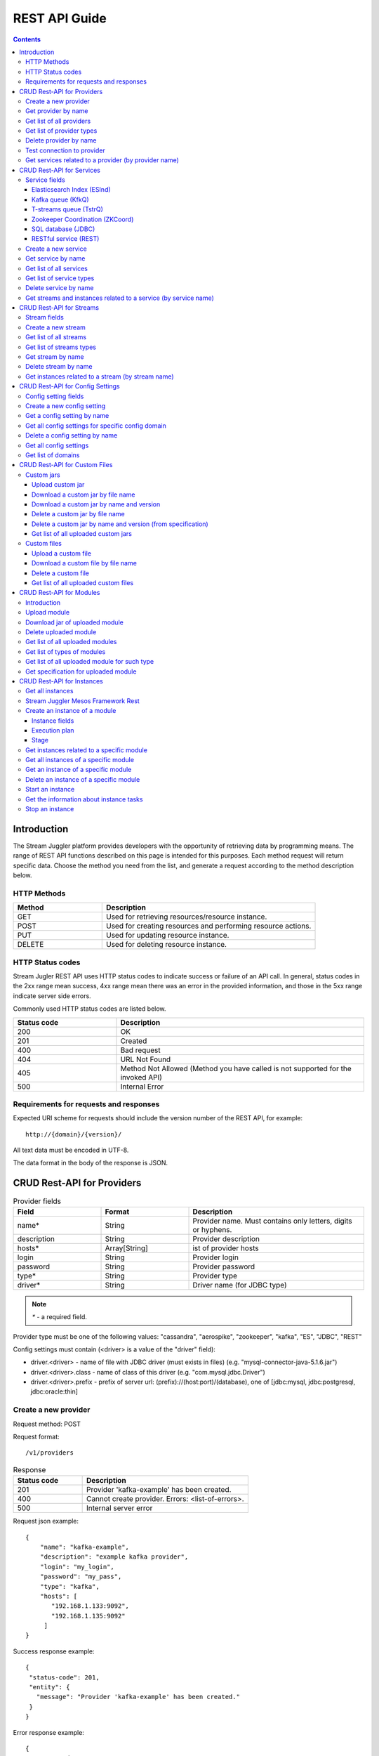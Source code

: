 .. _REST_API:

REST API Guide
========================================

.. Contents::

Introduction
---------------
The Stream Juggler platform provides developers with the opportunity of retrieving data by programming means. The range of REST API functions described on this page is intended for this purposes. 
Each method request will return specific data. Choose the method you need from the list, and generate a request according to the method description below. 

HTTP Methods
~~~~~~~~~~~~

.. csv-table:: 
  :header: "Method","Description"
  :widths: 25, 60

  "GET", "Used for retrieving resources/resource instance."
  "POST", "Used for creating resources and performing resource actions."
  "PUT", "Used for updating resource instance."
  "DELETE", "Used for deleting resource instance."


HTTP Status codes
~~~~~~~~~~~~~~~~~
	
Stream Jugler REST API uses HTTP status codes to indicate success or failure of an API call. In general, status codes in the 2xx range mean success, 4xx range mean there was an error in the provided information, and those in the 5xx range indicate server side errors. 

Commonly used HTTP status codes are listed below.
				
.. csv-table:: 
  :header: "Status code","Description"
  :widths: 25, 60

  "200", "OK"
  "201", "Created"
  "400", "Bad request"
  "404", "URL Not Found"
  "405", "Method Not Allowed (Method you have called is not supported for the invoked API)"
  "500", "Internal Error"

Requirements for requests and responses
~~~~~~~~~~~~~~~~~~~~~~~~~~~~~~~~~~~~~~~

Expected URI scheme for requests should include the version number of the REST API, for example:: 
                 
 http://{domain}/{version}/ 

All text data must be encoded in UTF-8.

The data format in the body of the response is JSON.





CRUD Rest-API for Providers
-----------------------------------

.. csv-table::  Provider fields
  :header: "Field", "Format",  "Description"
  :widths: 25, 25,  50

  "name*", "String", "Provider name. Must contains only letters, digits or hyphens."
  "description", "String", "Provider description"
  "hosts*", "Array[String]", "ist of provider hosts"
  "login", "String", "Provider login"
  "password", "String", "Provider password"
  "type*", "String", "Provider type"
  "driver*", "String", "Driver name (for JDBC type)"

.. note:: `*` - a required field.

Provider type must be one of the following values: "cassandra", "aerospike", "zookeeper", "kafka", "ES", "JDBC", "REST"

Config settings must contain (<driver> is a value of the "driver" field):

- driver.<driver> - name of file with JDBC driver (must exists in files) (e.g. "mysql-connector-java-5.1.6.jar")
- driver.<driver>.class - name of class of this driver (e.g. "com.mysql.jdbc.Driver")
- driver.<driver>.prefix - prefix of server url: (prefix)://(host:port)/(database), one of [jdbc:mysql, jdbc:postgresql, jdbc:oracle:thin]

Create a new provider
~~~~~~~~~~~~~~~~~~~~~~~~~~~

Request method: POST

Request format::
 
 /v1/providers

.. csv-table::  Response
  :header: "Status code","Description"
  :widths: 25, 60

  "201", "Provider 'kafka-example' has been created."
  "400", "Cannot create provider. Errors: <list-of-errors>."
  "500", "Internal server error"

Request json example::

 {
     "name": "kafka-example",
     "description": "example kafka provider",
     "login": "my_login",
     "password": "my_pass",
     "type": "kafka",
     "hosts": [
        "192.168.1.133:9092",
        "192.168.1.135:9092"
      ]
 }


Success response example::

 {
  "status-code": 201,
  "entity": {
    "message": "Provider 'kafka-example' has been created."
  }
 }


Error response example::


 {
  "status-code": 400,
  "entity": {
    "message": "Cannot create provider. Errors: <creation_errors_string>."
  }
 }


Get provider by name
~~~~~~~~~~~~~~~~~~~~~~~~~~~

Request method: GET

Request format:: 

 /v1/providers/{name}

.. csv-table::  Response
  :header: "Status code","Description"
  :widths: 25, 60

  "200", "Provider"
  "404", "Provider 'foo' has not been found."
  "500", "Internal server error"

Response json example::

 {
  "status-code": 200,
  "entity": {
    "provider": {
      "name": "kafka-example",
     "description": "example kafka provider",
     "login": "my_login",
     "password": "my_pass",
     "type": "kafka",
     "hosts": [
        "192.168.1.133:9092",
        "192.168.1.135:9092"
      ]
    }
  }
 }


Empty response example::

 {
  "status-code": 404,
  "entity": {
    "message": "Provider 'foo-prov' has not been found."
  }
 }


Get list of all providers
~~~~~~~~~~~~~~~~~~~~~~~~~~~~~~~~

Request method: GET

Request format:: 

 /v1/providers

.. csv-table::  Response
  :header: "Status code","Description"
  :widths: 25, 60

  "200", "List of providers"
  "500", "Internal server error"

Success response example::

 {
  "status-code": 200,
  "entity": {
    "providers": [
      {
        "name": "kafka-exmpl",
        "description": "example kafka provider",
        "login": "my_login",
        "password": "my_pass",
        "type": "kafka",
        "hosts": [
           "192.168.1.133:9092",
           "192.168.1.135:9092"
         ]
     },
     {
       "name": "cass-prov",
       "description": "cassandra provider example",
       "login": "my_login",
       "password": "my_pass",
       "type": "cassandra",
       "hosts": [
           "192.168.1.133"
       ]
     }
    ]
  }
 }


Get list of provider types
~~~~~~~~~~~~~~~~~~~~~~~~~~~~~~~~~~~~~~~

Request method: GET

Request format:: 
 
 /v1/providers/_types

.. csv-table::  Response
  :header: "Status code","Description"
  :widths: 25, 60

  "200 ",  "List of types "
  "500 ",  "Internal server error "

Success response example::

 {
  "entity": {
    "types": [
      "cassandra",
      "aerospike",
      "zookeeper",
      "kafka",
      "ES",
      "JDBC",
      "REST"
    ]
  },
  "statusCode": 200
 }


Delete provider by name
~~~~~~~~~~~~~~~~~~~~~~~~~~~~~~

Request method: DELETE

Request format:: 

 /v1/providers/{name}

.. csv-table::  Response
  :header: "Status code","Description"
  :widths: 25, 60

  "200", "Provider"
  "404",  "Provider 'foo' has not been found."
  "422", "Cannot delete provider 'foo'. Provider is used in services."
  "500", "Internal server error"

Response example::

 {
  "status-code": 200,
  "entity": {
    "message": "Provider 'kafka-example' has been deleted."
  }
 }



Test connection to provider
~~~~~~~~~~~~~~~~~~~~~~~~~~~~~~~~

Method: GET

Request format:: 

 /v1/providers/{name}/connection

.. csv-table::  Response
  :header: "Status code","Description"
  :widths: 25, 60

  "200", "Provider"
  "404", "Provider 'foo' has not been found."
  "409", "Can not establish connection to Kafka on '192.168.1.133:9092'; Can not establish connection to Kafka on '192.168.1.135:9092'"
  "500", "Internal server error"

Response example:

Provider available::

 {
  "status-code": 200,
  "entity": {
    "connection": true
  }
 }

Provider not available::

 {
  "entity": {
    "connection": false,
    "errors": "Can not establish connection to Kafka on '192.168.1.133:9092';Can not establish connection to Kafka on '192.168.1.135:9092'"
  },
  "statusCode": 409
 }


Unknown provider::

 {
  "status-code": 404,
  "entity": {
    "message": "Provider 'kafka' has not been found."
  }
 }

Get services related to a provider (by provider name)
~~~~~~~~~~~~~~~~~~~~~~~~~~~~~~~~~~~~~~~~~~~~~~~~~~~~~~~~~~~~~

Request method: GET

Request format:: 

 /v1/providers/{name}/related

.. csv-table::  Response
  :header: "Status code","Description"
  :widths: 25, 60

  "200", "List of services"
  "404", "Provider 'foo' has not been found."
  "500", "Internal server error"

Response example::

 {
  "entity": {
    "services": [
      "boo",
      "foo"
    ]
  },
  "statusCode": 200
 }



CRUD Rest-API for Services
--------------------------------------

.. note:: Method PUT is not available yet

Service fields
~~~~~~~~~~~~~~~~~

Each particular service has its own set of fields.

.. csv-table::  Available types and its aliases name for request.
  :header: "Service type","Alias for request"
  :widths: 25, 60  
  
  "Elasticsearch Index", "ESInd"
  "Kafka queue", "KfkQ"
  "T-streams queue", "TstrQ"
  "Zookeeper coordination", "ZKCoord" 
  "Redis coordination", "RdsCoord"
  "SQL database", "JDBC"
  "RESTful service", "REST"

Elasticsearch Index (ESInd)
""""""""""""""""""""""""""""""""""""""

.. csv-table::  
   :header: "Field", "Format", "Description"
   :widths: 20, 20, 60
  
   "type*", "String", "Service type"
   "name*", "String", "Service name"
   "description", "String", "Service description"
   "index*", "String", "Elasticsearch index"
   "provider*", "String", "provider name"
   "login", "String", "User name"
   "password", "String", "User password"

.. note:: Provider type can be 'ES' only

Kafka queue (KfkQ)
""""""""""""""""""""""""""""""

.. csv-table::  
  :header: "Field", "Format",  "Description"
  :widths: 20, 20, 60  

  "type*", "String", "Service type"
  "name*", "String", "Service name"
  "description", "String", "Service description"
  "provider*", "String", "provider name"
  "zkProvider*", "String", "zk provider name"
  "zkNamespace*", "String", "namespace"

.. note:: provider type can be 'kafka' only

.. note::  zkProvider type can be 'zookeeper' only

T-streams queue (TstrQ)
""""""""""""""""""""""""""""""

.. csv-table::  
  :header: "Field", "Format",  "Description"
  :widths: 20, 20, 60  

  "type*", "String", "Service type"
  "name*", "String", "Service name. Must contain only letters, digits or hyphens."
  "description", "String", "Service description"
  "provider*", "String", "provider name"
  "prefix*", "String", "Must be a valid znode path"
  "token*", "String", "(no more than 32 symbols)"

.. note:: provider type can be 'zookeeper' only

Zookeeper Coordination (ZKCoord)
""""""""""""""""""""""""""""""""""""""

.. csv-table::  
  :header: "Field", "Format",  "Description"
  :widths: 20, 20, 60 

  "type*", "String", "Service type"
  "name*", "String", "Service name"
  "description", "String", "Service description"
  "namespace*", "String", "Zookeeper namespace"
  "provider*", "String", "provider name"

.. note:: provider type can be 'zookeeper' only

SQL database (JDBC)
"""""""""""""""""""""""""

.. csv-table::  
  :header: "Field", "Format",  "Description"
  :widths: 20, 20, 60 

  "type*", "String", "Service type"
  "name*", "String", "Service name"
  "description", "String", "Service description"
  "provider*", "String", "provider name"
  "database*", "String", "Database name"

.. note:: provider type can be 'JDBC' only


RESTful service (REST)
"""""""""""""""""""""""""""""

.. csv-table::  
  :header: "Field", "Format",  "Description"
  :widths: 20, 20, 60

  "type*", "String", "Service type"
  "name*", "String", "Service name"
  "description", "String", "Service description"
  "provider*", "String", "provider name"
  "basePath", "String", "Path to storage (/ by default)"
  "httpVersion", "String", "Version og HTTP protocol, one of (1.0, 1.1, 2); (1.1 by default)"
  "headers", "Object", "Extra HTTP headers. Values in object must be only String type. ({} by default)"

.. note:: provider type can be 'REST' only

.. important::  Note: * - required field.

Create a new service
~~~~~~~~~~~~~~~~~~~~~~~

Request method: POST

Request format:: 
 
 /v1/services

.. csv-table::  Response
  :header: "Status code",  "Description"
  :widths: 25, 60


  "201", "Service 'test' has been created."
  "400", "Cannot create service. Errors: <list-of-errors>."
  "500", "Internal server error"

Request example::

 {
    "name": "test-rest-zk-service",
    "description": "ZK test service created with REST",
    "type": "ZKCoord",
    "provider": "zk-prov",
    "namespace": "namespace"
 }


Success response example::

 {
  "status-code": 201,
  "entity": {
    "message": "Service 'test-rest-zk-service' has been created."
  }
 }

Error response example::

 {
  "status-code": 400,
  "entity": {
    "message": "Cannot create service. Errors: <creation_errors_string>."
  }
 }


Get service by name
~~~~~~~~~~~~~~~~~~~~~~~~~~~~

Request method: GET

Request format:: 

 /v1/services/{name}

.. csv-table::  Response
  :header: "Status code",  "Description"
  :widths: 25, 60

  "200", "Service"
  "404", "Service 'test' has not been found."
  "500", "Internal server error"

Response example::

 {
  "status-code": 200,
  "entity": {
    "service": {
      "name": "test-rest-zk-service",
      "description": "ZK test service created with REST",
      "type": "ZKCoord",
      "provider": "zk-prov",
      "namespace": "namespace"
    }
  }
 }


Get list of all services
~~~~~~~~~~~~~~~~~~~~~~~~~~~~~~

Request method: GET

Request format:: 

 /v1/services

.. csv-table::  Response
  :header: "Status code",  "Description"
  :widths: 25, 60

  "200", "List of services"
  "500", "Internal server error"

Success response example::

 {
  "status-code": 200,
  "entity": {
    "services": [
      {
        "name": "test-rest-zk-service",
        "description": "ZK test service created with REST",
        "type": "ZKCoord",
        "provider": "zk-prov",
        "namespace": "namespace"
      },
      {
        "name": "rest-service",
        "description": "rest test service",
        "namespace": "mynamespace",
        "provider": "rest-prov",
        "type": "REST"
      },
      
    ]
  }
 }


Get list of service types
~~~~~~~~~~~~~~~~~~~~~~~~~~~~~

Request method: GET

Request format:: 

 /v1/services/_types

.. csv-table::  Response
  :header: "Status code",  "Description"
  :widths: 25, 60

  "200", "List of types"
  "500|Internal server error"

Success response example::

 {
  "entity": {
    "types": [
      "ESInd",
      "KfkQ",
      "TstrQ",
      "ZKCoord",
      "JDBC",
      "REST"
    ]
  },
  "statusCode": 200
 }


Delete service by name
~~~~~~~~~~~~~~~~~~~~~~~~~~~~~~

Request method: DELETE

Request format:: 

 /v1/services/{name}

.. csv-table::  Response
  :header: "Status code",  "Description"
  :widths: 25, 60

  "200", "Service"
  "404", "Service 'test' has not been found."
  "422", "Cannot delete service 'test'. Service is used in streams."
  "422", "Cannot delete service 'test'. Service is used in instances."
  "500", "Internal server error"

Response example::


 {
  "status-code": 200,
  "entity": {
    "message": "Service 'foo' has been deleted."
  }
 }


Get streams and instances related to a service (by service name)
~~~~~~~~~~~~~~~~~~~~~~~~~~~~~~~~~~~~~~~~~~~~~~~~~~~~~~~~~~~~~~~~~~~~

Request method: GET

Request format:: 

 /v1/services/{name}/related

.. csv-table::  Response
  :header: "Status code",  "Description"
  :widths: 25, 60

  "200", "List of streams and instances"
  "404", "Service 'test' has not been found."
  "500", "Internal server error"

Response example::

 {
  "entity": {
    "streams": [
      "new-tstr"
    ],
    "instances": [
      "new",
      "test",
      "input1",
      "input2",
      "input3",
      "output",
      "regular",
      "demo-regular",
      "rew",
      "input",
      "neew"
    ]
  },
  "statusCode": 200
 }

CRUD Rest-API for Streams
--------------------------------------

.. note::  Method PUT is not available yet

Stream fields
~~~~~~~~~~~~~~~~~
.. csv-table:: Response
   :header: "Stream type", "Field", "Format", "Description"
   :widths: 20, 20, 20, 40

   "all", "name*", "String", "Stream name. Must contains only lowercase letters, digits or hyphens."
   "all", "description", "String", "Stream description"
   "all", "service*", "String", "Service id"
   "all", "type*", "String", "Stream type [stream.t-stream, stream.kafka, jdbc-output, elasticsearch-output, rest-output]"
   "all", "tags", "Array[String]", "Tags"
   "stream.t-stream, stream.kafka", "partitions*", "Int", "partitions"
   "stream.kafka", "replicationFactor*", "Int", "Replication factor (how many zookeeper nodes to utilize)"
   "jdbc-output", "primary", "String", "Primary key field name used in sql database"
   "all", "force", "Boolean", "Indicates if a stream should be removed and re-created by force (if it exists). False by default."


.. important:: 
           - Service type for 'stream.t-stream' stream can be 'TstrQ' only. 
           - Service type for 'stream.kafka' stream can be 'KfkQ' only. 
           - Service type for 'jdbc-output' stream can be 'JDBC' only. 
           - Service type for 'elasticsearch-output' stream can be 'ESInd' only.
           - Service type for 'rest-output' stream can be 'REST' only.

.. note:: `*` - required field.

Create a new stream
~~~~~~~~~~~~~~~~~~~~~~~~~~~~

Request method: POST

Request format:: 

 /v1/streams

.. csv-table::  Response
  :header: "Status code",  "Description"
  :widths: 25, 60

  "201", "Stream 'kafka' has been created."
  "400", "Cannot create stream. Errors: <list-of-errors>."
  "500", "Internal server error"

Request example::

 {
      "name": "tstream-2",
      "description": "Tstream example",
      "partitions": 3,
      "service": "some-tstrq-service",
      "type": "stream.t-stream",
      "tags": ["lorem", "ipsum"]
 }

Success response example::

 {
   "status-code": 201,
   "entity": {
     "message": "Stream 'tstream-2' has been created."
   }
 }


Error response example::

 {
   "status-code": 400,
   "entity": {
     "message": "Cannot create stream. Errors: <creation_errors_string>."
   }
 }

Get list of all streams
~~~~~~~~~~~~~~~~~~~~~~~~~~~~~

Request method: GET

Request format:: 

 /v1/streams

.. csv-table::  Response
  :header: "Status code",  "Description"
  :widths: 25, 60

  "200", "List of streams"
  "500", "Internal server error"

Response example::

 {
  "status-code": 200,
  "entity": {
    "streams": [
      {
        "name": "tstream-2",
        "description": "Tstream example",
        "partitions": 3,
        "service": "some-tstrq-service",
        "type": "stream.t-stream",
        "tags": ["lorem", "ipsum"]
      },
      {
        "name": "kafka-stream",
        "description": "One of the streams",
        "partitions": 1,
        "service": "some-kfkq-service",
        "type": "stream.kafka",
        "tags": ["lorem", "ipsum"],
        "replicationFactor": 2
      }
    ]
  }
 }


Get list of streams types
~~~~~~~~~~~~~~~~~~~~~~~~~~~~~

Request method: GET

Request format:: 

 /v1/streams/_types

.. csv-table::  Response
  :header: "Status code",  "Description"
  :widths: 25, 60

  "200", "List of types"
  "500", "Internal server error"

Success response example::

 {
  "entity": {
    "types": [
      "stream.t-stream",
      "stream.kafka",
      "jdbc-output",
      "elasticsearch-output",
      "rest-output"
    ]
  },
  "statusCode": 200
 }

Get stream by name
~~~~~~~~~~~~~~~~~~~~~~~~~~~~~~~~

Request method: GET

Request format:: 

 /v1/streams/{name}

.. csv-table::  Response
  :header: "Status code",  "Description"
  :widths: 25, 60

  "200", "Stream"
  "404", "Stream 'kafka' has not been found."
  "500", "Internal server error"

Success response example::

 {
  "entity": {
    "stream": {
      "name": "echo-response",
      "description": "Tstream for demo",
      "service": "tstream_test_service",
      "tags": [
        "ping",
        "station"
      ],
      "force": false,
      "partitions": 1,
      "type": "stream.t-stream"
    }
  },
  "statusCode": 200
 }

Error response example::

 {
  "status-code": 404,
  "entity": {
    "message": "Stream 'Tstream-3' has not been found."
  }
 }

Delete stream by name
~~~~~~~~~~~~~~~~~~~~~~~~~~

Request method: DELETE

Request format:: 

 /v1/streams/{name}

.. csv-table::  Response
  :header: "Status code",  "Description"
  :widths: 25, 60

  "200", "Stream 'kafka' has been deleted."
  "404", "Stream 'kafka' has not been found."
  "422", "Cannot delete stream 'kafka'. Stream is used in instances."
  "500", "Internal server error"

Response example::

 {
  "status-code": 200,
  "entity": {
    "message": "Stream 'tstr-1' has been deleted."
  }
 }


Get instances related to a stream (by stream name)
~~~~~~~~~~~~~~~~~~~~~~~~~~~~~~~~~~~~~~~~~~~~~~~~~~~~~~~~~~

Request method: GET

Request format:: 

 /v1/streams/{name}/related

.. csv-table::  Response
  :header: "Status code",  "Description"
  :widths: 25, 60

  "200", "List of instances"
  "404", "Stream 'kafka' has not been found."
  "500", "Internal server error"

Response example::

 {
  "entity": {
    "instances": [
      "pingstation-output",
      "ivan"
    ]
  },
  "statusCode": 200
 }


CRUD Rest-API for Config Settings
-----------------------------------

Config setting fields
~~~~~~~~~~~~~~~~~~~~~~~~~~

.. csv-table::  
  :header: "Field", "Format",  "Description"
  :widths: 20, 20, 60

  "name*", "String", "Name of setting (key)"
  "value*", "String", "Value of setting"
  "domain*", "String", "Name of config-domain"

.. note:: `*` - required field.

Config setting name should contain digits, lowercase letters, hyphens or periods and start with a letter.

{config-domain} should be one of the following values: 'system', 't-streams', 'kafka', 'es', 'zk', 'jdbc'

Create a new config setting
~~~~~~~~~~~~~~~~~~~~~~~~~~~~~~~~

Request method: POST

Request format:: 
 
 /v1/config/settings

.. csv-table::  Response
  :header: "Status code",  "Description"
  :widths: 25, 60

  "201", "{config-domain} config setting {name} has been created."
  "400", "Cannot create {config-domain} config setting. Errors: {list-of-errors}."
  "500", "Internal server error"


Request json example::

 {
  "name": "crud-rest-host",
  "value": "localhost",
  "domain": "system"
 }


Response example::


 {
  "status-code": 400,
  "entity": {
    "message": "Cannot create system config setting. Errors: <creation_errors_string>."
  }
 }


Get a config setting by name
~~~~~~~~~~~~~~~~~~~~~~~~~~~~~~~~~~

Request method: GET

Request format:: 

 /v1/config/settings/{config-domain}/{name}

.. csv-table::  Response
  :header: "Status code",  "Description"
  :widths: 25, 60

  "200", "Json with requested config setting for specific config domain"
  "400",  "Cannot recognize config setting domain '{config-domain}'. Domain must be one of the following values: 'system, t-streams, kafka, es, zk, jdbc, rest'."
  "404", "{config-domain} сonfig setting {name} has not been found."
  "500", "Internal server error"

Response example::

 {
  "status-code": 200,
  "entity": {
    "configSetting": {
      "name": "crud-rest-host",
      "value": "localhost",
      "domain": "system"
    }
  }
 }

Get all config settings for specific config domain
~~~~~~~~~~~~~~~~~~~~~~~~~~~~~~~~~~~~~~~~~~~~~~~~~~~~~~~~~~~~~

Request method: GET

Request format:: 

 /v1/config/settings/{config-domain}

.. csv-table::  Response
  :header: "Status code",  "Description"
  :widths: 25, 60

  "200", "Json of set of config settings for specific config domain"
  "400", "Cannot recognize config setting domain '{config-domain}'. Domain must be one of the following values: 'system, t-streams, kafka, es, zk, jdbc, rest'."
  "500", "Internal server error"

Response example::

 {
  "status-code": 200,
  "entity": {
    "configSettings": [
      {
        "name": "crud-rest-host",
        "value": "localhost",
        "domain": {config-domain}
     },
     {
       "name": "crud-rest-port",
       "value": "8000",
       "domain": {config-domain}
     }
    ]
  }
 }

Delete a config setting by name
~~~~~~~~~~~~~~~~~~~~~~~~~~~~~~~~~~~~~

Request method: DELETE

Request format:: 

 /v1/config/settings/{config-domain}/{name}

.. csv-table::  Response
  :header: "Status code",  "Description"
  :widths: 25, 60

  "200", "config-domain} config setting {name} has been deleted."
  "400", "Cannot recognize config setting domain '{config-domain}'. Domain must be one of the following values: 'system, t-streams, kafka, es, zk, jdbc, rest'."
  "404", "{config-domain} сonfig setting {name} has not been found."
  "500", "Internal server error"

Response example::

 {
  "status-code" : 200,
  "entity" : {
     "message" : "System config setting 'crud-rest-host' has been deleted."
  }
 }


Get all config settings
~~~~~~~~~~~~~~~~~~~~~~~~~~~~~~~

Request method: GET

Request format:: 

 /v1/config/settings

.. csv-table::  Response
  :header: "Status code",  "Description"
  :widths: 25, 60

  "200", "Json of set of config settings"
  "500", "Internal server error"

Response example::

 {
  "status-code": 200,
  "entity": {
    "configSettings": [
      {
          "name": "crud-rest-host",
          "value": "localhost",
          "domain": "system"
      },
      {
          "name": "crud-rest-port",
          "value": "8000",
          "domain": "system"
      },
      {
          "name": "session.timeout",
          "value": "7000",
          "domain": "zk"
      }
    ]
  }
 }


Get list of domains
~~~~~~~~~~~~~~~~~~~~~~~~~~~~~~~~~~~~

Request method: GET

Request format:: 

 /v1/config/settings/domains

.. csv-table::  Response
  :header: "Status code",  "Description"
  :widths: 25, 60

  "200", "Set of domains"
  "500", "Internal server error"

Response example::

 {
  "entity": {
    "domains": [
      "system",
      "t-streams",
      "kafka",
      "es",
      "zk",
      "jdbc"
    ]
  },
  "statusCode": 200
 }

CRUD Rest-API for Custom Files
----------------------------------------

Custom jars
~~~~~~~~~~~~~~~~~~~~

Upload custom jar
"""""""""""""""""""""""""""""

Request method: POST

Request format::

 /v1/custom/jars

Content-type: `multipart/form-data`

Attachment: java-archive as field 'jar'

Example of source message::

 POST /v1/modules HTTP/1.1
 HOST: 192.168.1.174:18080
 content-type: multipart/form-data; boundary=----WebKitFormBoundaryPaRdSyADUNG08o8p
 content-length: 1093

 ------WebKitFormBoundaryPaRdSyADUNG08o8p
 Content-Disposition: form-data; name="jar"; filename="file.jar"
 Content-Type: application/x-java-archive
 ..... //file content
 ------WebKitFormBoundaryPaRdSyADUNG08o8p--


.. csv-table:: Response
  :header: "Status code",  "Description"
  :widths: 25, 60

  "200", "Custom jar '<file_name>' has been uploaded."
  "400", "Cannot upload custom jar. Errors: {list-of-errors}. ('Specification.json is not found or invalid.'; 'Custom jar '<file_name>' already exists.'; 'Cannot upload custom jar '<file_name>'. Custom jar with name <name_from_specification> and version <version_from_specification> already exists.')"
  "500", "Internal server error"

Response example::

 {
  "status-code": 200,
  "entity": {
    "message": "Custom jar is uploaded."
  }
 }


Download a custom jar by file name
""""""""""""""""""""""""""""""""""""""""""

Request method: GET

Request format:: 

 /v1/custom/jars/{custom-jar-file-name}

Response headers example::

 Access-Control-Allow-Credentials : true
 Access-Control-Allow-Headers : Token, Content-Type, X-Requested-With
 Access-Control-Allow-Origin : *
 Content-Disposition : attachment; filename=sj-transaction-generator-1.0-SNAPSHOT.jar
 Content-Type : application/java-archive
 Date : Wed, 07 Dec 2016 08:33:54 GMT
 Server : akka-http/2.4.11
 Transfer-Encoding : chunked


.. csv-table::  Response
  :header: "Status code",  "Description"
  :widths: 25, 60

  "200", "Jar-file for download"
  "404", "Jar '<custom-jar-file-name>' has not been found."
  "500", "Internal server error"

Download a custom jar by name and version
""""""""""""""""""""""""""""""""""""""""""""""""

Request method: GET

Request format:: 

 /v1/custom/jars/{custom-jar-name}/{custom-jar-version}/

.. csv-table::  Response
  :header: "Status code",  "Description"
  :widths: 25, 60

  "200", "Jar-file for download"
  "404", "Jar '<custom-jar-name>-<custom-jar-version>' has not been found."
  "500", "Internal server error"

Delete a custom jar by file name
"""""""""""""""""""""""""""""""""""

Request method: DELETE

Request format:: 

 /v1/custom/jars/{custom-jar-file-name}/

.. csv-table::  Response
  :header: "Status code",  "Description"
  :widths: 25, 60

  "200", "Jar named '<custom-jar-file-name>' has been deleted."
  "404", "Jar '<custom-jar-file-name>' has not been found."
  "500", "Internal server error"

Response example::

 {
  "status-code": 200,
  "entity": {
    "message": "Jar named 'regular-streaming-engine-1.0.jar' has been deleted"
  }
 }
 
Delete a custom jar by name and version (from specification)
"""""""""""""""""""""""""""""""""""""""""""""""""""""""""""""""""""""

Request method: DELETE

Request format:: 

 /v1/custom/jars/{custom-jar-name}/{custom-jar-version}/

.. csv-table::  Response
  :header: "Status code",  "Description"
  :widths: 25, 60

  "200", "Jar named '<custom-jar-name>' of the version '<custom-jar-version>' has been deleted."
  "404", "Jar '<custom-jar-name>-<custom-jar-version>' has not been found."
  "500", "Internal server error"

Response example::

 {
  "status-code": 200,
  "entity": {
    "message": "Jar named 'com.bwsw.regular.streaming.engine' of the version '0.1' has been deleted"
  }
 }


Get list of all uploaded custom jars
"""""""""""""""""""""""""""""""""""""""""""""

Request method: GET

Request format:: 

 /v1/custom/jars

.. csv-table::  Response
  :header: "Status code",  "Description"
  :widths: 25, 60

  "200", "List of uploaded custom jars"
  "500", "Internal server error"

Response example::

 {
  "entity": {
    "customJars": [
      {
        "name": "com.bwsw.fw",
        "version": "1.0",
        "size": "98060032"
      },
      {
        "name": "com.bwsw.tg",
        "version": "1.0",
        "size": "97810217"
      }
    ]
  },
  "status-code": 200
 }

Custom files
~~~~~~~~~~~~~~~~~~

Upload a custom file
""""""""""""""""""""""""""""""""

Request method: POST

Request format:: 
  
 /v1/custom/files

Content-type: `multipart/form-data`

Attachment: any file as field 'file', text field "description"

.. csv-table::  Response
  :header: "Status code",  "Description"
  :widths: 25, 60

  "200", "Custom file '<custom-jar-file-name>' has been uploaded."
  "400", "Request is missing required form field 'file'."
  "409", "Custom file '<custom-jar-file-name>' already exists."
  "500", "Internal server error"

Response example::

 {
  "status-code": 200,
  "entity": {
    "message": "Custom file '<custom-jar-file-name>' has been uploaded."
  }
 }


Download a custom file by file name
"""""""""""""""""""""""""""""""""""""""""""""""

Request method: GET

Request format:: 

 /v1/custom/files/{custom-jar-file-name}

Response format for file download::

 Access-Control-Allow-Origin: *
 Access-Control-Allow-Credentials: true
 Access-Control-Allow-Headers: Token, Content-Type, X-Requested-With
 Content-Disposition: attachment; filename=GeoIPASNum.dat
 Server: akka-http/2.4.11
 Date: Wed, 07 Dec 2016 09:16:22 GMT
 Transfer-Encoding: chunked
 Content-Type: application/octet-stream


.. csv-table::  Response
  :header: "Status code",  "Description"
  :widths: 25, 60

  "200", "File for download"
  "404", "Custom file '<custom-jar-file-name>' has not been found."
  "500", "Internal server error"

Delete a custom file
""""""""""""""""""""""""""""""""""""

Request method: DELETE

Request format:: 

 /v1/custom/files/{custom-jar-file-name}

.. csv-table::  Response
  :header: "Status code",  "Description"
  :widths: 25, 60

  "200", "Custom file '<custom-jar-file-name>' has been deleted."
  "404", "Custom file '<custom-jar-file-name>' has not been found."
  "500", "Internal server error"

Response example::

 {
  "status-code": 200,
  "entity": {
    "message": "Custom file 'text.txt' has been deleted."
  }
 }


Get list of all uploaded custom files
""""""""""""""""""""""""""""""""""""""""

Request method: GET

Request format:: 

 /v1/custom/files

.. csv-table::  Response
  :header: "Status code",  "Description"
  :widths: 25, 60

  "200", "List of uploaded custom files"
  "500", "Internal server error"

Response example::

 {
  "entity": {
    "customFiles": [
      {
        "name": "GeoIPASNum.dat",
        "description": "",
        "upload-date": "Mon Jul 04 10:42:03 NOVT 2016",
        "size": "46850"
      },
      {
        "name": "GeoIPASNumv6.dat",
        "description": "",
        "upload-date": "Mon Jul 04 10:42:58 NOVT 2016",
        "size": "52168"
      }
    ]
  },
  "status-code": 200
 }


CRUD Rest-API for Modules 
------------------------------

Introduction
~~~~~~~~~~~~~~~~~~~

This is the CRUD Rest-API for modules uploaded as jar files, instantiated and running modules as well as  for custom jar files.

The following types of modules are supported in the system:
* regular-streaming (base type)
* batch-streaming
* output-streaming
* input-streaming


.. csv-table::  **Specification fields**
  :header: "Field", "Format",  "Description"
  :widths: 20, 20, 60

  "name*", "String", "The unique name for a module"
  "description", "String", "The description for a module"
  "version*", "String", "The module version"
  "author", "String", "The module author"
  "license", "String", "The software license type for a module"
  "inputs*", "Iostream", "The specification for the inputs of a module"
  "outputs*", "Iostream", "The specification for the outputs of a module"
  "module-type*", "String", "The type of a module. One of [input-streaming, output-streaming, batch-streaming, regular-streaming]."
  "engine-name*", "String", "The name of the computing core of a module"
  "engine-version*", "String", "The version of the computing core of a module"
  "validator-class*", "String", "The absolute path to class that is responsible for a validation of launch options"
  "executor-class*", "String", "The absolute path to class that is responsible for a running of module"
  "batch-collector-class**", "String", "The absolute path to class that is responsible for a batch collecting of batch-streaming module"


.. csv-table:: **IOstream fields**
  :header: "Field", "Format",  "Description"
  :widths: 20, 20, 60

  "cardinality*", "Array[Int]", "The boundary of interval in that a number of inputs can change. Must contain 2 items."
  "types*", "Array[String]", "The enumeration of types of inputs. Can contain only [stream.t-stream, stream.kafka, elasticsearch-output, jdbc-output, rest-output, input]"

.. note:: `*` - required field, `**` - required for batch-streaming field

Upload module
~~~~~~~~~~~~~~~~~~~~~~~~~

Request method: POST

Request format:: 

 /v1/modules

Content-type: `multipart/form-data`

Attachment: java-archive as field 'jar'

Example of source message::

 POST /v1/modules HTTP/1.1
 HOST: 192.168.1.174:18080
 content-type: multipart/form-data; boundary=----WebKitFormBoundaryPaRdSyADUNG08o8p
 content-length: 109355206

 ------WebKitFormBoundaryPaRdSyADUNG08o8p
 Content-Disposition: form-data; name="jar"; filename="sj-stub-batch-streaming-1.0-     SNAPSHOT.jar"
 Content-Type: application/x-java-archive
 ..... //file content
 ------WebKitFormBoundaryPaRdSyADUNG08o8p--

.. csv-table:: **Response**
  :header: "Status code",  "Description"
  :widths: 10, 60

  "200", "Jar file '<file_name>' of module has been uploaded."
  "400", "1. Cannot upload jar file '<file_name>' of module. Errors: file '<file_name>' does not have the .jar extension. 
  2. Cannot upload jar file '<file_name>' of module. Errors: module '<module-type>-<module-name>-<module-version>' already exists.
  3. Cannot upload jar file '<file_name>' of module. Errors: file '<file_name>' already exists.
  4. Other errors"
  "500", "Internal server error"

Response example::

 {
  "status-code": 200,
  "entity": {
    "message": "Jar file '<file_name>' of module has been uploaded."
  }
 }


Download jar of uploaded module
~~~~~~~~~~~~~~~~~~~~~~~~~~~~~~~~~~~~~

Request method: GET

Request format:: 

 /v1/modules/{module-type}/{module-name}/{module-version}/

Response headers example::

 Access-Control-Allow-Origin: *
 Access-Control-Allow-Credentials: true
 Access-Control-Allow-Headers: Token, Content-Type, X-Requested-With
 Content-Disposition: attachment; filename=sj-stub-batch-streaming-1.0-SNAPSHOT.jar
 Server: akka-http/2.4.11
 Date: Wed, 07 Dec 2016 05:45:45 GMT
 Transfer-Encoding: chunked
 Content-Type: application/java-archive


.. csv-table:: **Response**
  :header: "Status code",  "Description"
  :widths: 10, 60

  "200", "Jar-file for download"
  "404", "1. Module '<module_type>-<module_name>-<module_version>' has not been found.
  2. Jar of module '<module_type>-<module_name>-<module_version>' has not been found in the storage."
  "500", "Internal server error"

Delete uploaded module
~~~~~~~~~~~~~~~~~~~~~~~~~~~~~~~~

Request method: DELETE

Request format:: 

 /v1/modules/{module-type}/{module-name}/{module-version}/

.. csv-table::  **Response**
  :header: "Status code",  "Description"
  :widths: 10, 60

  "200", "Module {module-name} for type {module-type} has been deleted"
  "404", "1. Module '<module_type>-<module_name>-<module_version>' has not been found.
  2. Jar of module '<module_type>-<module_name>-<module_version>' has not been found in the storage."
  "422", "1. It's impossible to delete module '<module_type>-<module_name>-<module_version>'. Module has instances.
  2. Cannot delete file '<module-filename>'"
  "500", "Internal server error"

Response example::

 {
  "status-code": 200,
  "entity": {
    "message": "Module 'regular-streaming-com.bwsw.sj.stub-1.0' has been deleted."
  }
 }


Get list of all uploaded modules
~~~~~~~~~~~~~~~~~~~~~~~~~~~~~~~~~~~~~~~~

Request method: GET

Request format:: 

 /v1/modules

.. csv-table::  **Response**
  :header: "Status code",  "Description"
  :widths: 15, 60

  "200", "List of uploaded modules"
  "500","Internal server error"

Response example::

 {
  "status-code": 200,
  "entity": {
    "modules": [
      {
        "moduleType": "regular-streaming",
        "moduleName": "com.bwsw.sj.stub",
        "moduleVersion": "0.1",
        "size": "68954210"
      },
      {
        "moduleType": "batch-streaming",
        "moduleName": "com.bwsw.sj.stub-win",
        "moduleVersion": "0.1",
        "size": "69258954"
      }
    ]
  }
 }


Get list of types of modules
~~~~~~~~~~~~~~~~~~~~~~~~~~~~~~~~~~~~~~

Request method: GET

Request format:: 

 /v1/modules/_types

.. csv-table::  **Response**
  :header: "Status code",  "Description"
  :widths: 15, 60

  "200", "List of types"
  "500", "Internal server error"

Response example::

 {
  "entity": {
    "types": [
      "batch-streaming",
      "regular-streaming",
      "output-streaming",
      "input-streaming"
    ]
  },
  "statusCode": 200
 }


Get list of all uploaded module for such type
~~~~~~~~~~~~~~~~~~~~~~~~~~~~~~~~~~~~~~~~~~~~~~~~~~~~~

Request method: GET

Request format:: 

 /v1/modules/{module-type}

.. csv-table:: **Response**
  :header: "Status code",  "Description"
  :widths: 15, 60

  "200", "Uploaded modules for type {module-type} + {list-modules-for-type}"
  "400", "Module type '{module-type}' does not exist."
  "500", "Internal server error"

Response example::

 {
  "status-code": 200,
  "entity": {
    "modules": [
      {
        "moduleType": "regular-streaming",
        "moduleName": "com.bwsw.sj.stub",
        "moduleVersion": "0.1",
        "size": 106959926
      }
    ]
  }
 }


Get specification for uploaded module
~~~~~~~~~~~~~~~~~~~~~~~~~~~~~~~~~~~~~~~~~~~~~~~

Request method: GET

Request format:: 

 /v1/modules/{module-type}/{module-name}/{module-version}/specification

.. csv-table::  **Response**
  :header: "Status code",  "Description"
  :widths: 15, 60

  "200", "specification json (see [[Json_schema_for_specification_of_module]])"
  "404", "1. Module '<module_type>-<module_name>-<module_version>' has not been found.
  2. Jar of module '<module_type>-<module_name>-<module_version>' has not been found in the storage."
  "500", "Internal server error (including erorrs related to incorrect module type or nonexistent module)"

Response example::

 {
  "entity": {
    "specification": {
      "name": "batch-streaming-stub",
      "description": "Stub module by BW",
      "version": "1.0",
      "author": "John Smith",
      "license": "Apache 2.0",
      "inputs": {
        "cardinality": [
          1,
          10
        ],
        "types": [
          "stream.kafka",
          "stream.t-stream"
        ]
      },
      "outputs": {
        "cardinality": [
          1,
          10
        ],
        "types": [
          "stream.t-stream"
        ]
      },
      "moduleType": "batch-streaming",
      "engineName": "com.bwsw.batch.streaming.engine",
      "engineVersion": "1.0",
      "options": {
        "opt": 1
      },
      "validatorClass": "com.bwsw.sj.stubs.module.batch_streaming.Validator",
      "executorClass": "com.bwsw.sj.stubs.module.batch_streaming.Executor"
    }
  },
  "statusCode": 200
 }

.. _REST_API_Instance:

CRUD Rest-API for Instances
-----------------------------------

Get all instances
~~~~~~~~~~~~~~~~~~~~~~~~

Request method: GET

Request format:: 
 
 /v1/modules/instances

.. csv-table:: **Response**
  :header: "Status code",  "Description"
  :widths: 25, 60

  "200", "Json set of instances (in short format)"
  "500", "Internal server error"

Response entity: json example::

 {
  "status-code" : 200,
  "entity" : {[
    {
       "name": "instance-test"
       "moduleType": "batch-streaming"
       "moduleName": "com.bw.sw.sj.stub.win"
       "moduleVersion": "0.1"
       "description": ""
       "status" : "started"
       "restAddress" : "12.1.1.1:12:2900"
     },
     {
       "name": "reg-instance-test"
       "moduleType": "regular-streaming"
       "moduleName": "com.bw.sw.sj.stub.reg"
       "moduleVersion": "0.1"
       "description": ""
       "status" : "ready"
       "restAddress" : ""
     }
  ]}
 }

.. note:: Instance may have one of the following statuses:

 * ready - a newly created instance and not started yet;
 * starting - a recently launched instance but not started yet (right after the "Start" button is pushed);
 * started - the launched instance started to work;
 * stopping - a started instance in the process of stopping (right after the "Stop" button is pushed);
 * stopped - an instance that has been stopped;
 * deleting - an instance in the process of deleting (right after the "Delete" button is pressed);
 * failed - an instance that has been launched but in view of some errors is not started;
 * error - an error is detected at stopping or deleting an instance.

.. figure:: _static/InstanceStatuses.png


Stream Juggler Mesos Framework Rest
~~~~~~~~~~~~~~~~~~~~~~~~~~~~~~~~~~~~~~~~~~~~

Request method: GET

Request format:: 

 http://{rest-address}

.. csv-table:: **Response**
  :header: "Status code",  "Description"
  :widths: 25, 60

  "200", "Json set of instances (in short format)"
  "500", "Internal server error"

Response entity: json example::

 {
  "status-code": 200,
  "entity": {
    "tasks": [
      {
        "state": "TASK_RUNNING",
        "directories": [
          {
            "name": "Mon Dec 05 11:33:47 NOVT 2016",
            "path": "http://stream-juggler.z1.netpoint-dc.com:5050/#/slaves/3599865a-47b1-4a17-9381-b708d42eb0fc-S0/browse?path=/var/lib/mesos/slaves/3599865a-47b1-4a17-9381-b708d42eb0fc-S0/frameworks/c69ce526-c420-44f4-a401-                       6b566b1a0823-0003/executors/pingstation-process-task0/runs/d9748d7a-3d0e-4bb6-88eb-3a3340d133d8" 
          },
          {
            "name": "Mon Dec 05 11:56:47 NOVT 2016",
            "path": "http://stream-juggler.z1.netpoint-dc.com:5050/#/slaves/3599865a-47b1-4a17-9381-b708d42eb0fc-S0/browse?path=/var/lib/mesos/slaves/3599865a-47b1-4a17-9381-b708d42eb0fc-S0/frameworks/c69ce526-c420-44f4-a401-                       6b566b1a0823-0003/executors/pingstation-process-task0/runs/8a62f2a4-6f3c-412f-9d17-4f63e9052868" 
          }
        ],
        "state-change": "Mon Dec 05 11:56:47 NOVT 2016",
        "reason": "Executor terminated",
        "id": "pingstation-process-task0",
        "node": "3599865a-47b1-4a17-9381-b708d42eb0fc-S0",
        "last-node": "3599865a-47b1-4a17-9381-b708d42eb0fc-S0" 
      }
    ]
  }
 }

.. _REST_API_Instance_Create:

Create an instance of a module
~~~~~~~~~~~~~~~~~~~~~~~~~~~~~~~~~~~~~~~~~~

Request method: POST

Request format:: 

 /v1/modules/{module-type}/{module-name}/{module-version}/instance/

.. note:: The name of an input stream should contain the  "/split" suffix (if stream's partitions should be distributed between the tasks) or "/full" (if each task should process all partitions of the stream). The stream has a 'split' mode as default. (see `SJ_CRUD_REST_API.rst#execution-plan <Execution plan>`_)

Instance fields
"""""""""""""""""""

.. csv-table::  **General instance fields**
  :header: "Field name", "Format",  "Description", "Example"
  :widths: 15, 10, 60, 20

  "name*", "String", "Required field, uniq name of creating instance. Must contain only letters, digits or hyphens.", "stub-reg-instance-1"
  "description", "String", "Description of instance", "Test instance for regular module" 
  "parallelism", "Int or String", "Value may be integer or 'max' string. If 'max', then parallelims equals minimum count of partitions of streams (1 by default)", "max" 
  "options", "Jobject", "Json with options for module", "{'opt1' : 10 }"
  "perTaskCores", "Double", "Quantity of cores for task (1 by default)", "0.5"
  "perTaskRam", "Long", "Amount of RAM for task (1024 by default)", "256"
  "jvmOptions", "Jobject", "Json with jvm-options. It is important to emphasize that mesos kill a task if it uses more memory than 'perTaskRam' parameter. There is no options by default. Defined options in the example fit the perTaskRam=192 and it's recommended to laucnh modules. In general, the sum of the following parameters: Xmx, XX:MaxDirectMemorySize and XX:MaxMetaspaceSize, should be less than perTaskRam; XX:MaxMetaspaceSize must be grater than Xmx by 32m or larger.",  "{'-Xmx': '32m', '-XX:MaxDirectMemorySize=': '4m', '-XX:MaxMetaspaceSize=': '96m' }"
  "nodeAttributes", "Jobject", "Json with map attributes for framework", "{ '+tag1' : 'val1', '-tag2' : 'val2'}"
  "coordinationService*", "String", "Service name of zookeeper service", "zk_service" 
  "environmentVariables", "Jobject", "Using in framework", "{ 'LIBPROCESS_IP' : '176.1.0.17' }"
  "performanceReportingInterval", "Long", "Interval for creating report of performance metrics of module in ms (60000 by default)",  "5000696"

.. csv-table::   **Input-streaming instance fields**
  :header: "Field name", "Format",  "Description", "Example"
  :widths: 15, 10, 60, 20

  "checkpointMode*", "String", "Value must be time-interval or every-nth",  "every-nth" 
  "checkpointInterval*", "Int ", "Interval for creating checkpoint",  "100 "
  "outputs*", "List[String] ", "Names of output streams (must be stream.t-stream only)", "[s3, s4] "
  "duplicateCheck",  "Boolean", "The flag points  if every envelope (an envelope key) has to be checked on duplication or not. (false by default) **Note**: You can indicate the 'duplicateCheck' field in the instance to set up a default policy for message checking on duplication. Use the 'InputEnvelope' flag in the :ref:`input-module`  for special cases* ", "true "
  "lookupHistory*", "Int", "How long an unique key of envelope will stay in a queue for checking envelopes on duplication (in seconds). If it is not 0, entries that are older than this time and not updated for this time are evicted automatically accordingly to an eviction-policy. Valid values are integers between 0 and Integer.MAX VALUE. Default value is 0, which means infinite.", "1000"
  "queueMaxSize*", "Int", "Maximum size of the queue that contains the unique keys of envelopes. When maximum size is reached, the queue is evicted based on the policy defined at default-eviction-policy (should be greater than 271)", "500"
  "defaultEvictionPolicy", "String", "Must be only 'LRU' (Least Recently Used), 'LFU' (Least Frequently Used) or 'NONE' (NONE by default)", "LRU" 
  "evictionPolicy", "String",  "An eviction policy of duplicates for incoming envelope. Must be only 'fix-time' (deafult) or 'expanded-time'. If it is 'fix-time', a key of the envelope will be contained only {lookup-history} seconds. The 'expanded-time' option means, if a duplicate of the envelope appears, the key presence time will be updated", "fix-time" 
  "backupCount", "Int", "The number of backup copies you want to have (0 by default, maximum 6). Sync backup operations have a blocking cost which may lead to latency issues. You can skip this field if you do not want your entries to be backed up, e.g. if performance is more important than backing up.",  2 
  "asyncBackupCount", "Int", "Flag points an every envelope (an envelope key) has to be checked on duplication or not (0 by default). The backup operations are performed at some point in time (non-blocking operation). You can skip this field if you do not want your entries to be backed up, e.g. if performance is more important than backing up.", 3 

.. csv-table::  **Regular-streaming instance fields**
  :header: "Field name", "Format",  "Description", "Example"
  :widths: 15, 10, 60, 20

  "checkpointMode*", "String", "Value must be 'time-interval' or 'every-nth'", "every-nth" 
  "checkpointInterval*", "Int", "Interval for creating checkpoint", 100 
  "inputs*", "List[String]", "Names of input streams. Name format must be <stream-name>/<'full' or 'split'> ('split' by default). Stream must exist in database (must be stream.t-stream or stream.kafka)", "[s1/full, s2/split]" 
  "outputs*", "List[String]", "Names of output streams (must be stream.t-stream only)", "[s3, s4]" 
  "startFrom", "String or Datetime", "Value must be 'newest', 'oldest' or datetime. If instance have kafka input streams, then 'start-from' must be only 'oldest' or 'newest' (newest by default)", "newest" 
  "stateManagement", "String", "Must be 'ram' or 'none' (none by default)", "ram" 
  "stateFullCheckpoint", "Int", "Interval for full checkpoint (100 by default)", "5"
  "eventWaitTime", "Long", "Idle timeout, when not messages (1000 by default)", 10000


.. csv-table:: **Output-streaming instance fields**
  :header: "Field name", "Format",  "Description", "Example"
  :widths: 15, 10, 60, 20

  "checkpointMode*", "String",  "Value must be 'time-interval'", "time-interval" 
  "checkpointInterval*", "Int", "Interval for creating checkpoint", 100 
  "input*", "String", "Names of input stream. Must be only 't-stream' type. Stream for this type of module is 'split' only.  Stream must be exists in database.", "s1" 
  "output*", "String", "Names of output stream (must be elasticsearch-output, jdbc-ouptut or rest-output)", "es1" 
  "startFrom", "String or Datetime", "Value must be 'newest', 'oldest' or datetime (newest by default)", "newest" 

.. csv-table:: **Batch-streaming instance fields**
  :header: "Field name", "Format",  "Description", "Example"
  :widths: 15, 10, 60, 20

  "outputs*", "List[String]", "Names of output streams (must be stream.t-stream only)", "[s3, s4]"
  "window", "Int", "Count of batches that will be contained into a window (1 by default). Must be greater than zero",  3 
  "slidingInterval", "Int", "The interval at which a window will be shifted (сount of batches that will be removed from the window after its processing). Must be greater than zero and less or equal than window (1 by default)", 3
  "inputs*", "String", "Names of input streams. Name format must be <stream-name>/<'full' or 'split'> ('split' by default).
 Stream must exist in database (must be stream.t-stream or stream.kafka)", "[s1/full]"
  "startFrom", "String or Datetime", "Value must be 'newest', 'oldest' or datetime. If instance have kafka input streams, then 'start-from' must be only 'oldest' or 'newest' (newest by default)", "newest" 
  "stateManagement", "String", "Must be 'ram' or 'none' (none by default)",  "ram" 
  "stateFullCheckpoint", "Int", "Interval for full checkpoint (100 by default)", 5 
  "eventWaitTime", "Long", "Idle timeout, when not messages (1000 by default)", 10000 

.. note:: `*` - required field.


Regular-streaming module json format::

 {
  "name" : String,
  "description" : String,
  "inputs" : List[String],
  "outputs" : List[String],
  "checkpointMode" : "time-interval" | "every-nth",
  "checkpointInterval" : Int,
  "stateManagement" : "none" | "ram",
  "stateFullCheckpoint" : Int,
  "parallelism" : Int,
  "options" : {},
  "startFrom" : "oldest" | "newest" | datetime (as timestamp),
  "perTaskCores" : Double,
  "perTaskRam" : Int,
  "jvmOptions" : {"-Xmx": "32m", "-XX:MaxDirectMemorySize=": "4m", "-XX:MaxMetaspaceSize=": "96m" },
  "nodeAttributes" : {},
  "eventWaitTime" : Int,
  "coordinationService" : String,
  "performanceReportingInterval" : Int
 }


Batch-streaming module json format::

 {
  "name" : String,
  "description" : String,
  "inputs" : [String],
  "stateManagement" : "none" | "ram",
  "stateFullCheckpoint" : Int,
  "parallelism" : Int,
  "options" : {},
  "startFrom" : "newest" | "oldest",
  "perTaskCores" : Double,
  "perTaskRam" : Int,
  "jvmOptions" : {"-Xmx": "32m", "-XX:MaxDirectMemorySize=": "4m", "-XX:MaxMetaspaceSize=": "96m" },
  "nodeAttributes" : {},
  "eventWaitTime" : Int,
  "coordinationService" : String,
  "performanceReportingInterval" : Int
 }


Output-streaming module json format::

 {
  "name" : String,
  "description" : String,
  "input" : String,
  "output" : String,
  "checkpointMode" : "time-interval",
  "checkpointInterval" : Int,
  "parallelism" : Int,
  "options" : {},
  "startFrom" : "oldest" | "newest" | datetime (as timestamp),
  "perTaskCores" : Double,
  "perTaskRam" : Int,
  "jvmOptions" : {"-Xmx": "32m", "-XX:MaxDirectMemorySize=": "4m", "-XX:MaxMetaspaceSize=": "96m" },
  "nodeAttributes" : {},
  "coordinationService" : String,
  "performanceReportingInterval" : Int
 }


Input-streaming module json format::

 {
  "name" : String,
  "description" : String,
  "outputs" : List[String],
  "checkpointMode" : "time-interval" | "every-nth",
  "checkpointInterval" : Int,
  "parallelism" : Int,
  "options" : {},
  "perTaskCores" : Double,
  "perTaskRam" : Int,
  "jvmOptions" : {"-Xmx": "32m", "-XX:MaxDirectMemorySize=": "4m", "-XX:MaxMetaspaceSize=": "96m" },
  "nodeAttributes" : {},
  "coordinationService" : String,
  "performanceReportingInterval" : Int,
  "lookupHistory" : Int,
  "queueMaxSize" : Int,
  "defaultEvictionPolicy" : "LRU" | "LFU",
  "evictionPolicy" : "fix-time" | "expanded-time",
  "duplicateCheck" : true | false,
  "backupCount" : Int,
  "asyncBackupCount" : Int
 }


Request json example for creating batch-streaming instance::

 {
  "name" : "stub-instance-win",
  "description" : "",
  "mainStream" : "ubatch-stream",
  "batchFillType": {
    "typeName" : "every-nth",
    "value" : 100
  },
  "outputs" : ["ubatch-stream2"],
  "stateManagement" : "ram",
  "stateFullCheckpoint" : 1,
  "parallelism" : 1,
  "options" : {},
  "startFrom" : "oldest",
  "perTaskCores" : 2,
  "perTaskRam" : 192,
  "jvmOptions" : {
    "-Xmx": "32m",
    "-XX:MaxDirectMemorySize=": "4m",
    "-XX:MaxMetaspaceSize=": "96m"
  },
  "nodeAttributes" : {},
  "eventWaitTime" : 10000,
  "coordinationService" : "a-zoo",
  "performanceReportingInterval" : 50054585 
 }


.. csv-table:: **Response**
  :header: "Status code",  "Description"
  :widths: 10, 60
  
  "201", "Instance '<instance_name>' for module '<module_type>-<module_name>-<module_version>' has been created."
  "400", "1. Cannot create instance of module. The instance parameter 'options' haven't passed validation, which is declared in a method, called 'validate'. This method is owned by a validator class that implements StreamingValidator interface. Errors: {list-of-errors}.
  2. Cannot create instance of module. Errors: {list-of-errors}."
  "404", "1. Module '<module_type>-<module_name>-<module_version>' has not been found.
  2. Jar of module '<module_type>-<module_name>-<module_version>' has not been found in the storage."
  "500", "Internal server error (including erorrs related to incorrect module type or nonexistent module)"


Json-example of a created instance::

 "instance": {
  "stage": {
      "state": "to-handle",
      "datetime": 1481092354533,
      "duration": 0
    }
  },
  "status": "ready",
  "name": "stub-instance-win",
  "description": "",
  "parallelism": 1,
  "options": {
    
  },
  "engine": "com.bwsw.batch.streaming.engine-1.0",
  "window": 1,
  "outputs": [
    "ubatch-stream2"
  ],
  "perTaskCores": 2.0,
  "perTaskRam": 128,
  "jvmOptions" : {
    "-Xmx": "32m",
    "-XX:MaxDirectMemorySize=": "4m",
    "-XX:MaxMetaspaceSize=": "96m"
  },
  "nodeAttributes": {
    
  },
  "coordinationService": "a-zoo",
  "environmentVariables": {
    
  },
  "performanceReportingInterval": 50054585,
  "inputs": [
    "ubatch-stream"
  ],
  "slidingInterval": 1,
  "executionPlan": {
    "tasks": {
      "stub-instance-win-task0": {
        "inputs": {
          "ubatch-stream": [
            0,
            2
          ]
        }
      }
    }
  },
  "startFrom": "oldest",
  "stateManagement": "ram",
  "stateFullCheckpoint": 1,
  "eventWaitTime": 10000,
  "restAddress" : ""
 }
 }


Execution plan
"""""""""""""""""""

A created instance contains an execution plan that you don't provide. 

Execution plan consists of tasks. The number of tasks equals to a parallelism parameter.

Each task has a unique name within execution plan. Also the task has a set of input stream names and their intervals of partitions.

Altogether it provides the information of the sources from which the data will be consumed.

Execution plan example::

 "executionPlan": {
    "tasks": {
      "stub-instance-win-task0": {
        "inputs": {
          "ubatch-stream": [
            0,
            2
          ]
        }
      }
    }
  }


.. note:: The execution plan doesn't exist in instances of an input module. An instance of an input-module contains a 'tasks' field.

Each task has a name, host and port. A host and a port define an address to which the data should be sent for the input module to process them.

Json format of 'tasks' field for instance of input module::

 {
  "instance-name-task0" : {
    "host" : String,
    "port" : Int
  },
  "instance-name-task1" : {
    "host" : String,
    "port" : Int
  },
  "instance-name-taskN" : {
    "host" : String,
    "port" : Int
  }
 }


Stage
"""""""""""""""""

A created instance contains a stage that you don't provide.

First of all it should be noted that a framework is responsible for launching instance.

The stage is used to display information about current status of framework. It allows you to follow  start or stop processes of instance.

The stage consists of state, datetime and duration. Let's look at every parameter in detail.

1. *State* can have one of the following values. The value corresponds to an instance status:

* to-handle - a newly created instance and not started yet;
* starting -  a recently launched instance but not started yet (right after the "Start" button is pushed);
* started - the launched instance started to work;
* stopping - a started instance that has been stopped (right after the "Stop" button is pushed);
* stopped - an instance that has been stopped;
* deleting - an instance in the process of deleting (right after the "Delete" button is pressed);
* failed - an instance that has been launched but in view of some errors is not started;
* error - an error is detected when stopping the instance.

2. *Datetime* defines the time when a state has been changed

3. *Duration* means how long a stage has got a current state. This field makes sense if a state field is in a 'starting', a 'stopping' or a 'deleting' status.

Json example of this field::

 "stage": {
    "state": "started",
    "datetime": 1481092354533,
    "duration": 0
  }
 }


Get instances related to a specific module
~~~~~~~~~~~~~~~~~~~~~~~~~~~~~~~~~~~~~~~~~~~~~

Request method: GET

Request format:: 

 /v1/modules/{module-type}/{module-name}/{module-version}/related

.. csv-table:: **Response**
  :header: "Status code",  "Description"
  :widths: 10, 60

  "200", "List of instances"
  "404", "1. Module '<module_type>-<module_name>-<module_version>' has not been found.
  2. Jar of module '<module_type>-<module_name>-<module_version>' has not been found in the storage."
  "500", "Internal server error (including erorrs related to incorrect module type or nonexistent module)"

Response entity json example::

 {
  "status-code": 200,
  "entity": {
    "instances": [
      "test-instance",
      "boo"
    ]
  }
 }


Get all instances of a specific module
~~~~~~~~~~~~~~~~~~~~~~~~~~~~~~~~~~~~~~~~~~~~~

Request method: GET

Request format:: 
 
 /v1/modules/{module-type}/{module-name}/{module-version}/instance/

.. csv-table:: **Response**
  :header: "Status code",  "Description"
  :widths: 15, 60

  "200", "List of instances of module"
  "404", "1. Module '<module_type>-<module_name>-<module_version>' has not been found.
  2. Jar of module '<module_type>-<module_name>-<module_version>' has not been found in the storage."
  "500", "Internal server error (including erorrs related to incorrect module type or nonexistent module)"

Response entity: json example::

 {
  "status-code": 200,
  "entity": {
    "instances": [
      {
        
      },
      {
        
      },
      ...,
      {
        
      }
    ]
  }
 }


Get an instance of a specific module
~~~~~~~~~~~~~~~~~~~~~~~~~~~~~~~~~~~~~~~~~~~~~

Request method: GET

Request format:: 

 /v1/modules/{module-type}/{module-name}/{module-version}/instance/{instance-name}/

.. csv-table:: **Response**
  :header: "Status code",  "Description"
  :widths: 25, 60

  "200", "Instance"
  "404", "Instance '<instance_name>' has not been found."
  "500", "Internal server error"

Delete an instance of a specific module
~~~~~~~~~~~~~~~~~~~~~~~~~~~~~~~~~~~~~~~~~~~~~

Request method: DELETE

Request format:: 

 /v1/modules/{module-type}/{module-name}/{module-version}/instance/{instance-name}/

.. csv-table:: **Response**
  :header: "Status code",  "Description"
  :widths: 10, 60

  "200", "1. Instance '<instance_name>' is being deleted.
  2. Instance '<instance_name>' has been deleted."
  "404", "Instance '<instance_name>' has not been found."
  "422", "Cannot delete of instance '<instance_name>'. Instance is not been stopped, failed or ready."
  "500", "Internal server error"

.. note:: This process includes a destruction of framework on mesos.

Response example::


 {
  "status-code" : 200,
  "entity" : {
     "message" : "Instance 'stub-instance-1' has been deleted."
  }
 }


Start an instance
~~~~~~~~~~~~~~~~~~~~~~~~~

Request method: GET

Request format:: 

 /v1/modules/{module-type}/{module-name}/{module-version}/instance/{instance-name}/start/

.. csv-table::  **Response**
  :header: "Status code",  "Description"
  :widths: 15, 60

  "200", "Instance '<instance_name>' is being launched."
  "404", "Instance '<instance_name>' has not been found."
  "422", "Cannot start of instance. Instance has already launched."
  "500", "Internal server error"

.. note:: To start an instance it should have a status: "failed", "stopped" or "ready". 

When instance is starting, framework starts on Mesos.

Response example::

 {
  "status-code" : 200,
  "entity" : {
     "message" : "Instance '<instance_name>' is being launched."
  }
 }


Get the information about instance tasks
~~~~~~~~~~~~~~~~~~~~~~~~~~~~~~~~~~~~~~~~~~~~~

Request method: GET

Request format:: 

 /v1/modules/{module-type}/{module-name}/{module-version}/instance/{instance-name}/tasks/

.. csv-table::  
  :header: "Status code",  "Description"
  :widths: 10, 60

  "200", "Instance framework tasks info."
  "404", "Instance '<instance_name>' has not been found."
  "422", "Cannot get instance framework tasks info. The instance framework has not been launched."
  "500", "Internal server error (including erorrs related to incorrect module type or nonexistent module and «Instance '<instance_name>' has not been found.»)"

Response example::

 {
  "status-code": 200,
  "entity": {
    "tasks": [
      {
        "state": "TASK_RUNNING",
        "directories": [
          "http://stream-juggler.z1.netpoint-dc.com:5050/#/slaves/3599865a-47b1-4a17-9381-b708d42eb0fc-S0/browse?path=/var/lib/mesos/slaves/3599865a-47b1-4a17-9381-b708d42eb0fc-S0/frameworks/c69ce526-c420-44f4-a401-6b566b1a0823-0003/executors/pingstation-process-task0/runs/d9748d7a-3d0e-4bb6-88eb-3a3340d133d8",
          "http://stream-juggler.z1.netpoint-dc.com:5050/#/slaves/3599865a-47b1-4a17-9381-b708d42eb0fc-S0/browse?path=/var/lib/mesos/slaves/3599865a-47b1-4a17-9381-b708d42eb0fc-S0/frameworks/c69ce526-c420-44f4-a401-6b566b1a0823-0003/executors/pingstation-process-task0/runs/8a62f2a4-6f3c-412f-9d17-4f63e9052868"
        ],
        "state-change": "Mon Dec 05 11:56:47 NOVT 2016",
        "reason": "Executor terminated",
        "id": "pingstation-process-task0",
        "node": "3599865a-47b1-4a17-9381-b708d42eb0fc-S0",
        "last-node": "3599865a-47b1-4a17-9381-b708d42eb0fc-S0"
      }
    ]
  }
 }


Stop an instance
~~~~~~~~~~~~~~~~~~~~~~~

Request method: GET

Request format:: 
 
 /v1/modules/{module-type}/{module-name}/{module-version}/instance/{instance-name}/stop/

.. csv-table::  
  :header: "Status code",  "Description"
  :widths: 10, 60

  "200", "Instance '<instance_name>' is being stopped."
  "404", "Instance '<instance_name>' has not been found."
  "422", "Cannot stop instance. Instance has not been started."
  "500", "Internal server error (including erorrs related to incorrect module type or nonexistent module and «Instance '<instance_name>' has not been found.»)"

.. note:: To stop an instance its status should be "started". 

When instance stops, framework suspends on mesos.


Response example::

 {
  "status-code" : 200,
  "entity" : {
     "message" : "Instance '<instance_name>' is being stopped."
  }
 }
